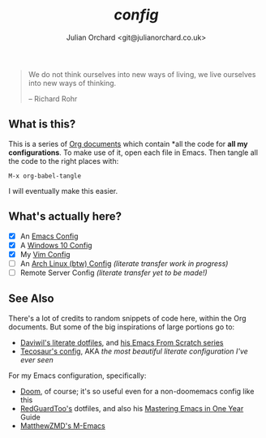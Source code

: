 #+author: Julian Orchard <git@julianorchard.co.uk>
#+title: //config//

#+begin_quote

We do not think ourselves into new ways of living, we live ourselves into new ways of thinking.

-- Richard Rohr

#+end_quote

** What is this? 

This is a series of [[https://orgmode.org/][Org documents]] which contain *all the code for **all my configurations**. To make use of it, open each file in Emacs. Then tangle all the code to the right places with:

#+begin_src elisp
M-x org-babel-tangle
#+end_src

I will eventually make this easier.

** What's actually here?

- [X] An [[file:emacs.org][Emacs Config]]
- [X] A [[file:windows.org][Windows 10 Config]]
- [X] My [[file:vim.org][Vim Config]]
- [ ] An [[file:arch.org][Arch Linux (btw) Config]] /(literate transfer work in progress)/
- [ ] Remote Server Config /(literate transfer yet to be made!)/

** See Also

There's a lot of credits to random snippets of code here, within the Org documents. But some of the big inspirations of large portions go to:

- [[https://github.com/daviwil/dotfiles][Daviwil's literate dotfiles]], and [[https://github.com/daviwil/emacs-from-scratch][his Emacs From Scratch series]] 
- [[https://tecosaur.github.io/emacs-config/config.html][Tecosaur's config]], AKA /the most beautiful literate configuration I've ever seen/

For my Emacs configuration, specifically: 

- [[https://github.com/doomemacs/doomemacs][Doom]], of course; it's so useful even for a non-doomemacs config like this
- [[https://github.com/redguardtoo/emacs.d][RedGuardToo's]] dotfiles, and also his [[https://github.com/redguardtoo/mastering-emacs-in-one-year-guide][Mastering Emacs in One Year]] Guide 
- [[https://github.com/MatthewZMD/.emacs.d][MatthewZMD's M-Emacs]]
